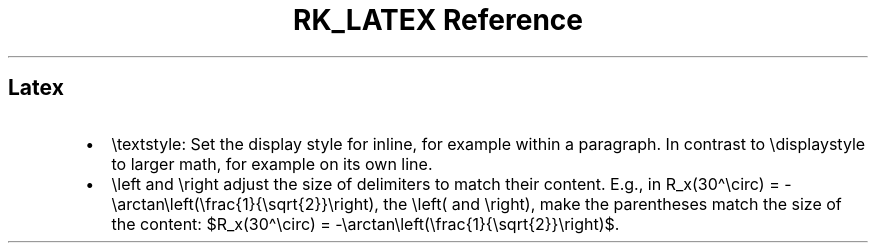 .\" Automatically generated by Pandoc 3.6
.\"
.TH "RK_LATEX Reference" "" "" ""
.SH Latex
.IP \[bu] 2
\f[CR]\[rs]textstyle\f[R]: Set the display style for inline, for example
within a paragraph.
In contrast to \f[CR]\[rs]displaystyle\f[R] to larger math, for example
on its own line.
.IP \[bu] 2
\f[CR]\[rs]left\f[R] and \f[CR]\[rs]right\f[R] adjust the size of
delimiters to match their content.
E.g., in
\f[CR]R_x(30\[ha]\[rs]circ) = \-\[rs]arctan\[rs]left(\[rs]frac{1}{\[rs]sqrt{2}}\[rs]right)\f[R],
the \f[CR]\[rs]left(\f[R] and \f[CR]\[rs]right)\f[R], make the
parentheses match the size of the content:
$R_x(30\[ha]\[rs]circ) = \-\[rs]arctan\[rs]left(\[rs]frac{1}{\[rs]sqrt{2}}\[rs]right)$.

